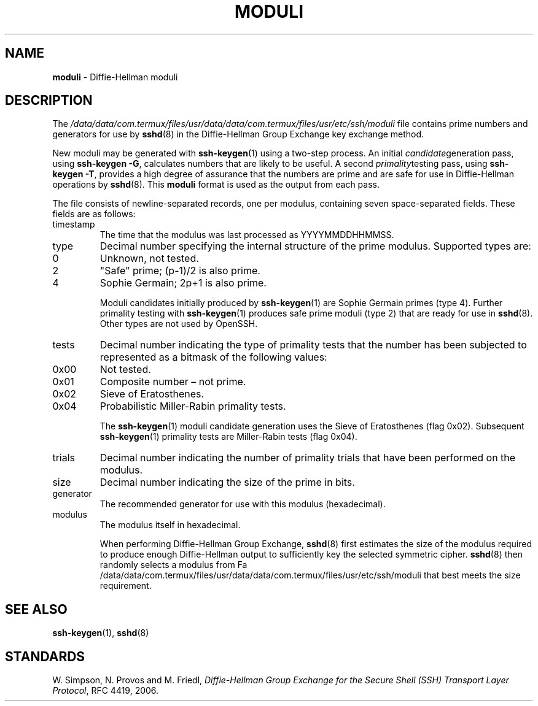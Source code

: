 .TH MODULI 5 "September 26 2012 " ""
.SH NAME
\fBmoduli\fP
\- Diffie-Hellman moduli
.SH DESCRIPTION
The
\fI/data/data/com.termux/files/usr/data/data/com.termux/files/usr/etc/ssh/moduli\fP
file contains prime numbers and generators for use by
\fBsshd\fP(8)
in the Diffie-Hellman Group Exchange key exchange method.

New moduli may be generated with
\fBssh-keygen\fP(1)
using a two-step process.
An initial
.IR candidate generation
pass, using
\fBssh-keygen -G\fP,
calculates numbers that are likely to be useful.
A second
.IR primality testing
pass, using
\fBssh-keygen -T\fP,
provides a high degree of assurance that the numbers are prime and are
safe for use in Diffie-Hellman operations by
\fBsshd\fP(8).
This
\fBmoduli\fP
format is used as the output from each pass.

The file consists of newline-separated records, one per modulus,
containing seven space-separated fields.
These fields are as follows:
.TP
timestamp
The time that the modulus was last processed as YYYYMMDDHHMMSS.
.TP
type
Decimal number specifying the internal structure of the prime modulus.
Supported types are:

.TP
0
Unknown, not tested.
.TP
2
"Safe" prime; (p-1)/2 is also prime.
.TP
4
Sophie Germain; 2p+1 is also prime.

Moduli candidates initially produced by
\fBssh-keygen\fP(1)
are Sophie Germain primes (type 4).
Further primality testing with
\fBssh-keygen\fP(1)
produces safe prime moduli (type 2) that are ready for use in
\fBsshd\fP(8).
Other types are not used by OpenSSH.
.TP
tests
Decimal number indicating the type of primality tests that the number
has been subjected to represented as a bitmask of the following values:

.TP
0x00
Not tested.
.TP
0x01
Composite number \(en not prime.
.TP
0x02
Sieve of Eratosthenes.
.TP
0x04
Probabilistic Miller-Rabin primality tests.

The
\fBssh-keygen\fP(1)
moduli candidate generation uses the Sieve of Eratosthenes (flag 0x02).
Subsequent
\fBssh-keygen\fP(1)
primality tests are Miller-Rabin tests (flag 0x04).
.TP
trials
Decimal number indicating the number of primality trials
that have been performed on the modulus.
.TP
size
Decimal number indicating the size of the prime in bits.
.TP
generator
The recommended generator for use with this modulus (hexadecimal).
.TP
modulus
The modulus itself in hexadecimal.

When performing Diffie-Hellman Group Exchange,
\fBsshd\fP(8)
first estimates the size of the modulus required to produce enough
Diffie-Hellman output to sufficiently key the selected symmetric cipher.
\fBsshd\fP(8)
then randomly selects a modulus from
Fa /data/data/com.termux/files/usr/data/data/com.termux/files/usr/etc/ssh/moduli
that best meets the size requirement.
.SH SEE ALSO
\fBssh-keygen\fP(1),
\fBsshd\fP(8)
.SH STANDARDS

W. Simpson, N. Provos and M. Friedl, \fIDiffie-Hellman Group Exchange for the Secure Shell (SSH) Transport Layer Protocol\fP, RFC 4419, 2006.
